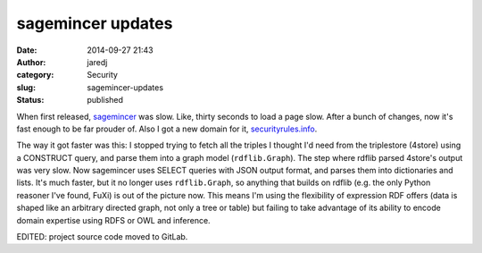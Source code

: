 sagemincer updates
##################
:date: 2014-09-27 21:43
:author: jaredj
:category: Security
:slug: sagemincer-updates
:status: published

When first released,
`sagemincer <https://gitlab.com/sagemincer/sagemincer>`__ was slow.
Like, thirty seconds to load a page slow. After a bunch of changes, now
it's fast enough to be far prouder of. Also I got a new domain for it,
`securityrules.info <http://securityrules.info/>`__.

The way it got faster was this: I stopped trying to fetch all the
triples I thought I'd need from the triplestore (4store) using a
CONSTRUCT query, and parse them into a graph model (``rdflib.Graph``).
The step where rdflib parsed 4store's output was very slow. Now
sagemincer uses SELECT queries with JSON output format, and parses them
into dictionaries and lists. It's much faster, but it no longer uses
``rdflib.Graph``, so anything that builds on rdflib (e.g. the only
Python reasoner I've found, FuXi) is out of the picture now. This means
I'm using the flexibility of expression RDF offers (data is shaped like
an arbitrary directed graph, not only a tree or table) but failing to
take advantage of its ability to encode domain expertise using RDFS or
OWL and inference.

EDITED: project source code moved to GitLab.
